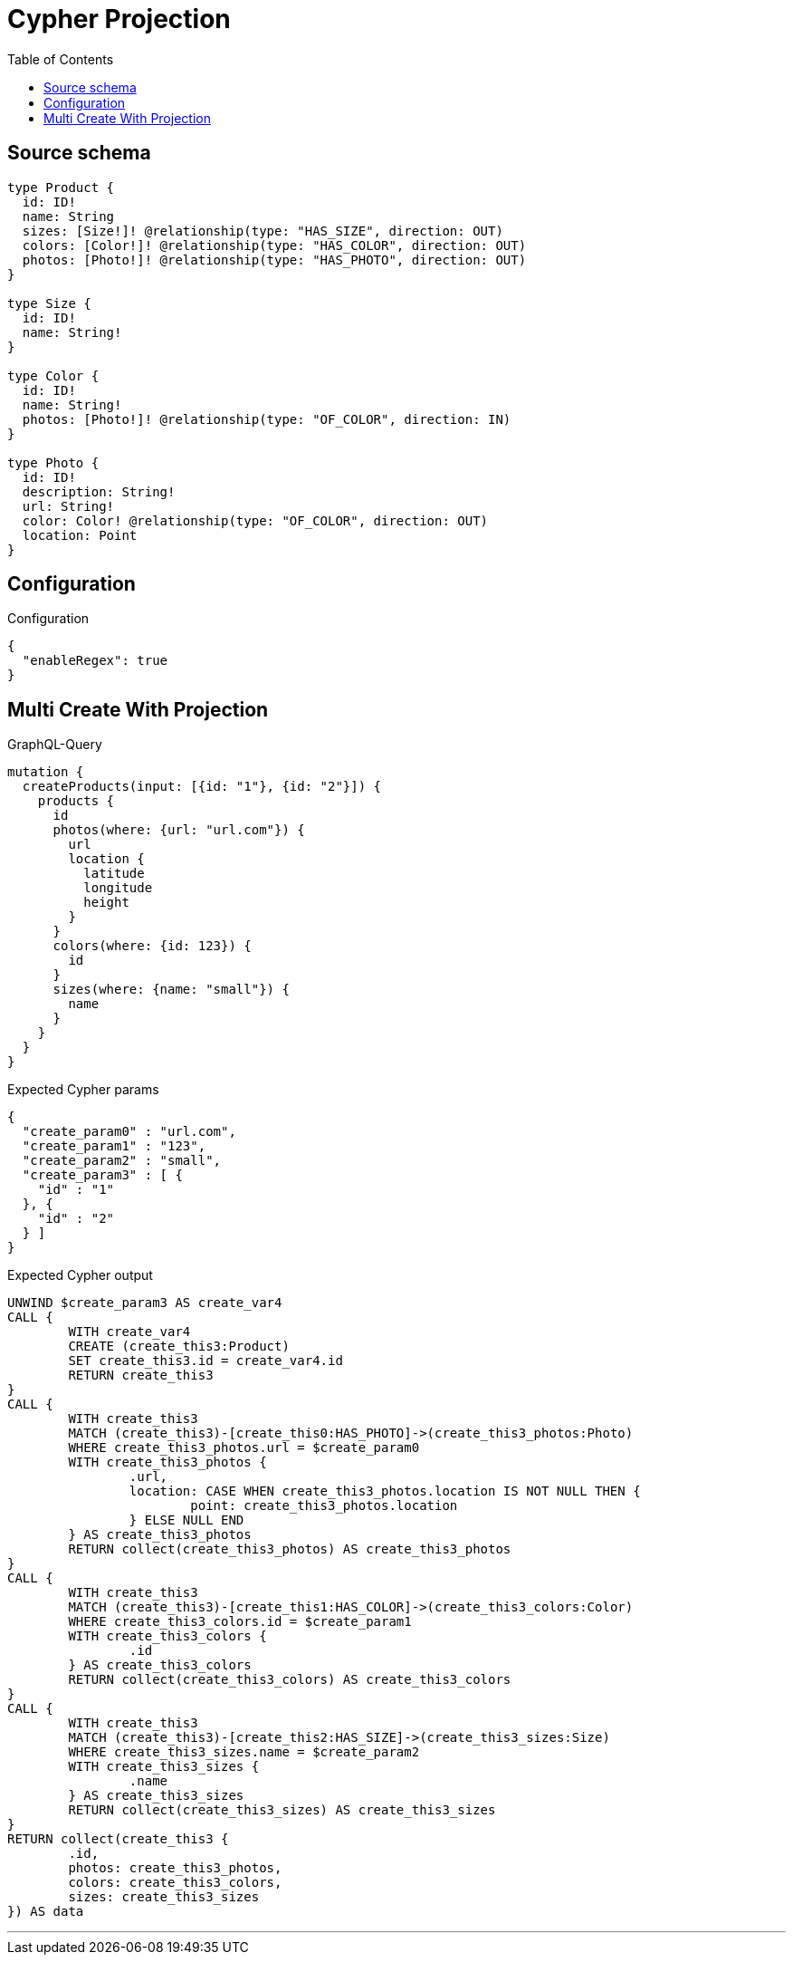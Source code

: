 :toc:

= Cypher Projection

== Source schema

[source,graphql,schema=true]
----
type Product {
  id: ID!
  name: String
  sizes: [Size!]! @relationship(type: "HAS_SIZE", direction: OUT)
  colors: [Color!]! @relationship(type: "HAS_COLOR", direction: OUT)
  photos: [Photo!]! @relationship(type: "HAS_PHOTO", direction: OUT)
}

type Size {
  id: ID!
  name: String!
}

type Color {
  id: ID!
  name: String!
  photos: [Photo!]! @relationship(type: "OF_COLOR", direction: IN)
}

type Photo {
  id: ID!
  description: String!
  url: String!
  color: Color! @relationship(type: "OF_COLOR", direction: OUT)
  location: Point
}
----

== Configuration

.Configuration
[source,json,schema-config=true]
----
{
  "enableRegex": true
}
----
== Multi Create With Projection

.GraphQL-Query
[source,graphql]
----
mutation {
  createProducts(input: [{id: "1"}, {id: "2"}]) {
    products {
      id
      photos(where: {url: "url.com"}) {
        url
        location {
          latitude
          longitude
          height
        }
      }
      colors(where: {id: 123}) {
        id
      }
      sizes(where: {name: "small"}) {
        name
      }
    }
  }
}
----

.Expected Cypher params
[source,json]
----
{
  "create_param0" : "url.com",
  "create_param1" : "123",
  "create_param2" : "small",
  "create_param3" : [ {
    "id" : "1"
  }, {
    "id" : "2"
  } ]
}
----

.Expected Cypher output
[source,cypher]
----
UNWIND $create_param3 AS create_var4
CALL {
	WITH create_var4
	CREATE (create_this3:Product)
	SET create_this3.id = create_var4.id
	RETURN create_this3
}
CALL {
	WITH create_this3
	MATCH (create_this3)-[create_this0:HAS_PHOTO]->(create_this3_photos:Photo)
	WHERE create_this3_photos.url = $create_param0
	WITH create_this3_photos {
		.url,
		location: CASE WHEN create_this3_photos.location IS NOT NULL THEN {
			point: create_this3_photos.location
		} ELSE NULL END
	} AS create_this3_photos
	RETURN collect(create_this3_photos) AS create_this3_photos
}
CALL {
	WITH create_this3
	MATCH (create_this3)-[create_this1:HAS_COLOR]->(create_this3_colors:Color)
	WHERE create_this3_colors.id = $create_param1
	WITH create_this3_colors {
		.id
	} AS create_this3_colors
	RETURN collect(create_this3_colors) AS create_this3_colors
}
CALL {
	WITH create_this3
	MATCH (create_this3)-[create_this2:HAS_SIZE]->(create_this3_sizes:Size)
	WHERE create_this3_sizes.name = $create_param2
	WITH create_this3_sizes {
		.name
	} AS create_this3_sizes
	RETURN collect(create_this3_sizes) AS create_this3_sizes
}
RETURN collect(create_this3 {
	.id,
	photos: create_this3_photos,
	colors: create_this3_colors,
	sizes: create_this3_sizes
}) AS data
----

'''

